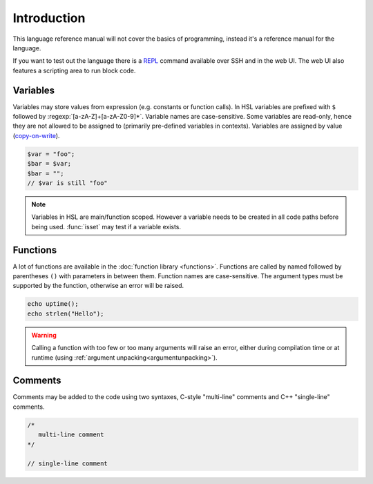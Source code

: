 Introduction
============

This language reference manual will not cover the basics of programming, instead it's a reference manual for the language.

If you want to test out the language there is a `REPL <http://en.wikipedia.org/wiki/Read-eval-print_loop>`_ command available over SSH and in the web UI. The web UI also features a scripting area to run block code.

Variables
---------

Variables may store values from expression (e.g. constants or function calls). In HSL variables are prefixed with ``$`` followed by :regexp:`[a-zA-Z]+[a-zA-Z0-9]*`. Variable names are case-sensitive. Some variables are read-only, hence they are not allowed to be assigned to (primarily pre-defined variables in contexts). Variables are assigned by value (`copy-on-write <http://en.wikipedia.org/wiki/Copy-on-write>`_).

.. code-block:: hsl

	$var = "foo";
	$bar = $var;
	$bar = "";
	// $var is still "foo"

.. note::

	Variables in HSL are main/function scoped. However a variable needs to be created in all code paths before being used. :func:`isset` may test if a variable exists.

Functions
---------

A lot of functions are available in the :doc:`function library <functions>`. Functions are called by named followed by parentheses ``()`` with parameters in between them. Function names are case-sensitive. The argument types must be supported by the function, otherwise an error will be raised.

.. code-block:: hsl

	echo uptime();
	echo strlen("Hello");

.. warning::
	Calling a function with too few or too many arguments will raise an error, either during compilation time or at runtime (using :ref:`argument unpacking<argumentunpacking>`).

.. _comment:

Comments
--------

Comments may be added to the code using two syntaxes, C-style "multi-line" comments and C++ "single-line" comments.

.. code-block:: hsl

	/*
	   multi-line comment
	*/

	// single-line comment

.. _variable:
